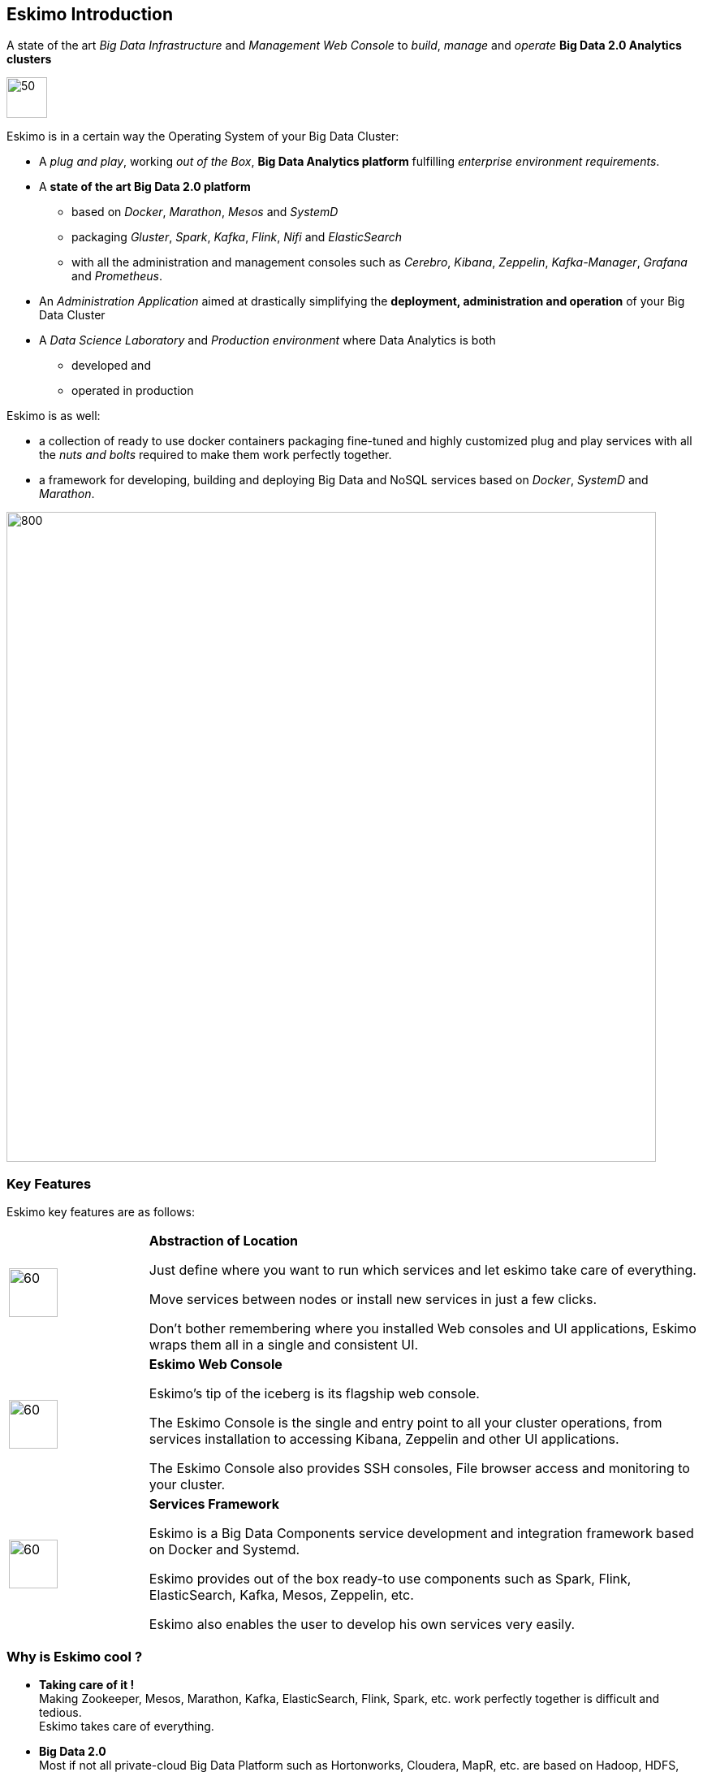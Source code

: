 
[[chap-introduction]]
== Eskimo Introduction

A state of the art _Big Data Infrastructure_ and _Management Web Console_ to _build_, _manage_ and _operate_
*Big Data 2.0 Analytics clusters*


image::pngs/eskimo.jpg[50, 50, align="center"]

Eskimo is in a certain way the Operating System of your Big Data Cluster:

* A _plug and play_, working _out of the Box_, *Big Data Analytics platform* fulfilling _enterprise environment
requirements_.
* A *state of the art Big Data 2.0 platform*
** based on _Docker_, _Marathon_, _Mesos_ and _SystemD_
** packaging _Gluster_, _Spark_, _Kafka_, _Flink_, _Nifi_ and _ElasticSearch_
** with all the administration and management consoles such as _Cerebro_, _Kibana_, _Zeppelin_, _Kafka-Manager_,
_Grafana_ and _Prometheus_.
* An _Administration Application_ aimed at drastically simplifying the *deployment, administration and operation* of
your Big Data Cluster
* A _Data Science Laboratory_ and _Production environment_ where Data Analytics is both
** developed and
** operated in production

Eskimo is as well:

* a collection of ready to use docker containers packaging fine-tuned and highly customized plug and play services with
all the _nuts and bolts_ required to make them work perfectly together.
* a framework for developing, building and deploying Big Data and NoSQL services based on _Docker_, _SystemD_ and
_Marathon_.

image::pngs/eskimo_platform.png[800, 800, align="center"]

=== Key Features

Eskimo key features are as follows:

[cols=">.^20%,80%"]
|===
a|image::pngs/location.jpg[60, 60]| *Abstraction of Location*

Just define where you want to run which services and let eskimo take care of everything.

Move services between nodes or install new services in just a few clicks.

Don’t bother remembering where you installed Web consoles and UI applications, Eskimo wraps them all in a single and
consistent UI.

a|image::pngs/console.jpg[60, 60]| *Eskimo Web Console*

Eskimo’s tip of the iceberg is its flagship web console.

The Eskimo Console is the single and entry point to all your cluster operations, from services installation to
accessing Kibana, Zeppelin and other UI applications.

The Eskimo Console also provides SSH consoles, File browser access and monitoring to your cluster.

a|image::pngs/framework.jpg[60, 60]| *Services Framework*

Eskimo is a Big Data Components service development and integration framework based on Docker and Systemd.

Eskimo provides out of the box ready-to use components such as Spark, Flink, ElasticSearch, Kafka, Mesos, Zeppelin, etc.

Eskimo also enables the user to develop his own services very easily.
|===

=== Why is Eskimo cool ?

* *Taking care of it !* +
Making Zookeeper, Mesos, Marathon, Kafka, ElasticSearch, Flink, Spark, etc. work perfectly together is difficult and
tedious. +
Eskimo takes care of everything.

* *Big Data 2.0* +
Most if not all private-cloud Big Data Platform such as Hortonworks, Cloudera, MapR, etc. are based on Hadoop, HDFS,
YARN, etc. which are quite old components and technology. +
Eskimo is based on Mesos, Marathon, ElasticSearch, Kafka and Spark,
cutting edge components from a newer generation.

* *Leveraging on docker* +
Most if not all private-cloud Big Data Platform such as those mentioned above would install components natively,
thus having strong requirements and impacts on underlying nodes. +
Eskimo uses docker to isolate Eskimo components from the underlying host OS and vice versa, enabling transparent
upgrades, relocations of services, etc.

* *Eskimo is an open platform.* +
Eskimo works out of the box but users and administrators can customize and extend it the way they like, the way they
decide.


=== Eskimo's DNA

[cols=">.^20%,80%"]
|===
a|image::pngs/big_data_scientist.png[80, 80] a| *Big Data Scientist*


With eskimo, Big Data Scientists can prototype and run their analytics use cases on a thousand nodes cluster should they
need it.

With Flink ML and Spark ML natively available on Flink and Spark and usable from within Zeppelin, Data Scientists can
bring their mission to the next level: the big data way.

SciKit Learn and TensorFlow are also available from within Zeppelin of course.

Develop your business analytics processes and deploy them in production operations in a few clicks.

a|image::pngs/big_data.jpg[80, 80] a| *Big Data 2.0*

In contrary to popular Hadoop-based and other Big Data Platforms, Eskimo is based on cutting-edge technologies:

* GlusterFS instead of HDFS
* Spark instead of Hive or Pig
* Flink instead of Storm
* Mesos instead of Yarn
* Docker instead of not native deployment
* ElasticSearch instead of HBase or Hive

These new generation Big Data components form together a Big Dats 2.0 stack, lightweight and efficient and leveraging
on modern computing abilities (memory oriented vs. IO oriented). +
This Big Data 2.0 software stack is much more efficient and effective than any hadoop based Big Data processing cluster,
while covering an extended subset of the same use cases.

In addition, in contrary to hadoop these software components behave just as good on a single node machine with plenty of
RAM and processor than it does on a cluster of a few small nodes, thanks to their ability of benefiting from the
multi-processor architecture of modern machines. +
In addition, this comes with an interesting benefit : the ability to build on one's machine the very same environment
than on a large production cluster.

a|image::pngs/ring.jpg[80, 80] a| *One ring to Rule them all*

Making docker, gluster, elasticsearch, kafka, spark, Flink, zeppelin, etc. all work perfectly and 100% together is very
tedious and difficult.

Eskimo takes care of everything and fine tunes all these services to make them understand each other and work together.

Eskimo enables you one-click administration of all of them, moving services, provisioning nodes, etc.

Yet it's open : open-source and built on standards

a|image::pngs/one_size.jpg[80, 80] a| *One size fits all*

Do you want to build a production grade Big Data Processing cluster with thousands of nodes to analyze the internet ?

Or do you want to build a small AI laboratory on your own laptop ?

Eskimo is made for you in these both cases.

a|image::pngs/lightweight.jpg[80, 80] a| *Lightweight in DNA*

MapR, Hortonworks, Cloudera and every other hadoop based Big Data Platforms are Behemoths.

Eskimo leverages on gluster, mesos, spark, flink, elasticsearch, logstash, kibana, Zeppelin, etc. - simple and extremely
lightweight components that have a broad use cases coverage while simplifying administration, operation and usage.

a|image::pngs/platform.jpg[80, 80] a| *Open platform extensible and customizable*

Eskimo works out of the box, taking care of the burden to make all this software works perfectly and 100% together.

Eskimo is not a black box, it’s an open platform. One can fine tune and adapt everything exactly as desired : from
the docker containers building to the services setup on the platform.

Want to leverage on eskimo to integrate other services such as Apache Flink or Cassandra ? declare your own services
and import your own containers, built it as you like !

a|image::pngs/universal.jpg[80, 80] a| *Universal Platform*

Eskimo is exhaustively built on top of Docker.

Only mesos agents need to be compiled and adapted to the host linux OS running your cluster nodes. +
All the other components - from kafka to zeppelin through spark - run on docker

Eskimo is successfully tested on Ubuntu, Debian, CentOS, Fedora and OpenSUSE nodes so far ... more are coming.

a|image::pngs/enterprise_grade.png[80, 80] a| *Enterprise-grade requirements*

Eskimo is designed for Enterprise deployments, fulfilling enterprise-grade requirements:

* Security from the grounds-up: data and communication encryption, firewall, authentication and authorization on every action, etc.
* DRP compliance / Backup and restore tooling
* High-Availability out of the box
* State of the art Integration abilities
* Very broad range of use-cases and possibilities

a|image::pngs/cloud.jpg[80, 80] a| *Cloud Friendly*

Build your own Big Data Cloud

Eskimo is VM friendly. +
You have a bunch of VMs somewhere on Amazon or google cloud ? +
Make it a state of the art big data cluster, your way, not amazon or google's predefined, fixed and constraining way.

Choose your services and let eskimo take care of everything.

|===

=== Eskimo Architecture

==== Technical Architecture

Eskimo's technical architecture can be illustrated as follows:

image::pngs/technical_architecture.png[800, 800, align="center"]

Three components are available in the storage layer:

* *ElasticSearch*: a real-time, scalable, document-oriented and REST operated NoSQL Database
* *Gluster FS*: the distributed filesystem in use with Eskimo
* *Apache Zookeeper*: the distributed configuration, synchronization and orchestration system

The processing layer makes the following services available:

* *Apache Kafka* : used for real-time data integration and streaming processing
* *Apache Spark* : the large scale very versatile computation engine
* *Apache Flink* : a distributed processing engine for real-time and streaming stateful computations over data stream
* *Elastic Logstash* : used for data ingestion, processing and dispatching
* As a sidenote, ElasticSearch can also be considered part of the processing tier since it provides many processing
abilities (pipeline computations, aggregations, etc.)

Spark and Flink are operated by *Apache Mesos* to achieve optimal cluster resources booking and negotiation.

The user layer is intended for data / result visualizations and platform administration with the following components:

* *Elastic Kibana*, *Grafana* and *Apache Zeppelin* for data and result visualizations
** Grafana is also used natively for platform monitoring concerns
* *Cerebro*, The Spark History Server, The Flink Dashboard, the *Kafka Manager*, the *Mesos Console* and the *Marathon
Console* for platform administration.

Each and every software components is executed with Docker and packaged as a docker container.
Runtime operation is ensured using Mesos and Marathon for most services and static services are handled with SystemD
directly and defined as SystemD units.

==== Typical Application architecture

A typical Eskimo application architecture can be illustrated as follows:

image::pngs/application_architecture.png[800, 800, align="center"]

The above schema illustrates typical data flows within Eskimo

[[sample_system_archi]]
==== Sample System Architecture

This is an example of a possible deployment of Eskimo on a 6 nodes cluster:

image::pngs/system_architecture.png[800, 800, align="center"]

The Eskimo application itself can be deployed on any of the cluster nodes or on another, separated machine (as in the
example above),

Requirements on machines to be used as Eskimo Cluster nodes are presented in the following sections:

* <<eskimo_nodes_prerequisites>>
* <<eskimo_nodes_required_packages>>

=== Eskimo building

Eskimo build instructions are given in the file `README.adoc` located in the root folder of the *eskimo source code
distribution*.
